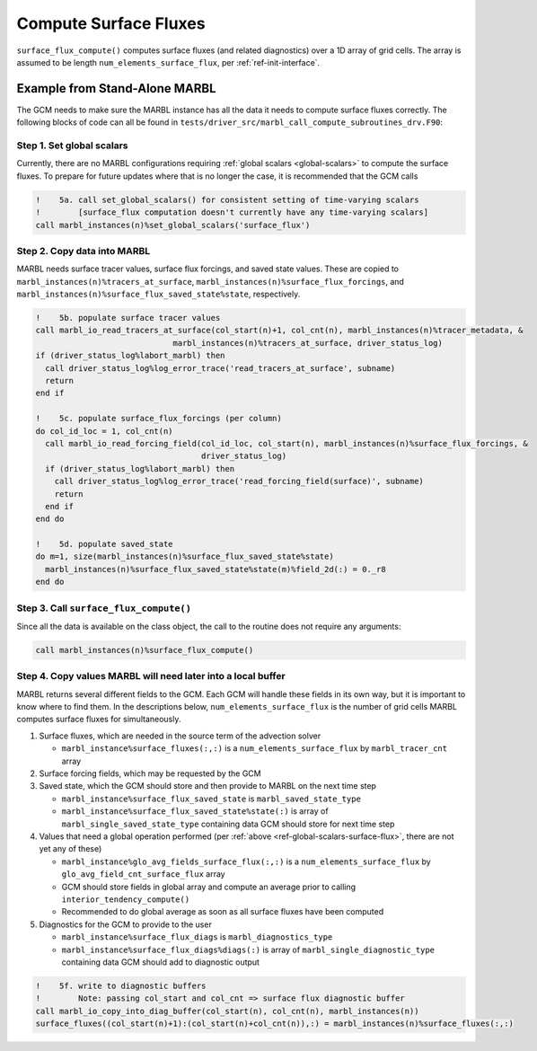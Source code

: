 .. _surface_flux:

.. _ref-compute-surface-fluxes:

======================
Compute Surface Fluxes
======================

``surface_flux_compute()`` computes surface fluxes (and related diagnostics) over a 1D array of grid cells.
The array is assumed to be length ``num_elements_surface_flux``, per :ref:`ref-init-interface`.

------------------------------
Example from Stand-Alone MARBL
------------------------------

The GCM needs to make sure the MARBL instance has all the data it needs to compute surface fluxes correctly.
The following blocks of code can all be found in ``tests/driver_src/marbl_call_compute_subroutines_drv.F90``:

.. _ref-global-scalars-surface-flux:

~~~~~~~~~~~~~~~~~~~~~~~~~~
Step 1. Set global scalars
~~~~~~~~~~~~~~~~~~~~~~~~~~

Currently, there are no MARBL configurations requiring :ref:`global scalars <global-scalars>` to compute the surface fluxes.
To prepare for future updates where that is no longer the case, it is recommended that the GCM calls

.. block comes from marbl_call_compute_subroutines_drv.F90
.. code-block:: fortran

  !    5a. call set_global_scalars() for consistent setting of time-varying scalars
  !        [surface_flux computation doesn't currently have any time-varying scalars]
  call marbl_instances(n)%set_global_scalars('surface_flux')

~~~~~~~~~~~~~~~~~~~~~~~~~~~~
Step 2. Copy data into MARBL
~~~~~~~~~~~~~~~~~~~~~~~~~~~~

MARBL needs surface tracer values, surface flux forcings, and saved state values.
These are copied to ``marbl_instances(n)%tracers_at_surface``, ``marbl_instances(n)%surface_flux_forcings``, and
``marbl_instances(n)%surface_flux_saved_state%state``, respectively.

.. block comes from marbl_call_compute_subroutines_drv.F90
.. code-block:: fortran

  !    5b. populate surface tracer values
  call marbl_io_read_tracers_at_surface(col_start(n)+1, col_cnt(n), marbl_instances(n)%tracer_metadata, &
                               marbl_instances(n)%tracers_at_surface, driver_status_log)
  if (driver_status_log%labort_marbl) then
    call driver_status_log%log_error_trace('read_tracers_at_surface', subname)
    return
  end if

  !    5c. populate surface_flux_forcings (per column)
  do col_id_loc = 1, col_cnt(n)
    call marbl_io_read_forcing_field(col_id_loc, col_start(n), marbl_instances(n)%surface_flux_forcings, &
                                     driver_status_log)
    if (driver_status_log%labort_marbl) then
      call driver_status_log%log_error_trace('read_forcing_field(surface)', subname)
      return
    end if
  end do

  !    5d. populate saved_state
  do m=1, size(marbl_instances(n)%surface_flux_saved_state%state)
    marbl_instances(n)%surface_flux_saved_state%state(m)%field_2d(:) = 0._r8
  end do

~~~~~~~~~~~~~~~~~~~~~~~~~~~~~~~~~~~~~~~
Step 3. Call ``surface_flux_compute()``
~~~~~~~~~~~~~~~~~~~~~~~~~~~~~~~~~~~~~~~

Since all the data is available on the class object, the call to the routine does not require any arguments:

.. block comes from marbl_call_compute_subroutines_drv.F90
.. code-block:: fortran

       call marbl_instances(n)%surface_flux_compute()

~~~~~~~~~~~~~~~~~~~~~~~~~~~~~~~~~~~~~~~~~~~~~~~~~~~~~~~~~~~~~
Step 4. Copy values MARBL will need later into a local buffer
~~~~~~~~~~~~~~~~~~~~~~~~~~~~~~~~~~~~~~~~~~~~~~~~~~~~~~~~~~~~~

MARBL returns several different fields to the GCM.
Each GCM will handle these fields in its own way, but it is important to know where to find them.
In the descriptions below, ``num_elements_surface_flux`` is the number of grid cells MARBL computes surface fluxes for simultaneously.

#. Surface fluxes, which are needed in the source term of the advection solver

   * ``marbl_instance%surface_fluxes(:,:)`` is a ``num_elements_surface_flux`` by ``marbl_tracer_cnt`` array

#. Surface forcing fields, which may be requested by the GCM

#. Saved state, which the GCM should store and then provide to MARBL on the next time step

   * ``marbl_instance%surface_flux_saved_state`` is ``marbl_saved_state_type``
   * ``marbl_instance%surface_flux_saved_state%state(:)`` is array of ``marbl_single_saved_state_type`` containing data GCM should store for next time step

#. Values that need a global operation performed (per :ref:`above <ref-global-scalars-surface-flux>`, there are not yet any of these)

   * ``marbl_instance%glo_avg_fields_surface_flux(:,:)`` is a ``num_elements_surface_flux`` by ``glo_avg_field_cnt_surface_flux`` array
   * GCM should store fields in global array and compute an average prior to calling ``interior_tendency_compute()``
   * Recommended to do global average as soon as all surface fluxes have been computed

#. Diagnostics for the GCM to provide to the user

   * ``marbl_instance%surface_flux_diags`` is ``marbl_diagnostics_type``
   * ``marbl_instance%surface_flux_diags%diags(:)`` is array of ``marbl_single_diagnostic_type`` containing data GCM should add to diagnostic output

.. block comes from marbl_call_compute_subroutines_drv.F90
.. code-block:: fortran

  !    5f. write to diagnostic buffers
  !        Note: passing col_start and col_cnt => surface flux diagnostic buffer
  call marbl_io_copy_into_diag_buffer(col_start(n), col_cnt(n), marbl_instances(n))
  surface_fluxes((col_start(n)+1):(col_start(n)+col_cnt(n)),:) = marbl_instances(n)%surface_fluxes(:,:)
